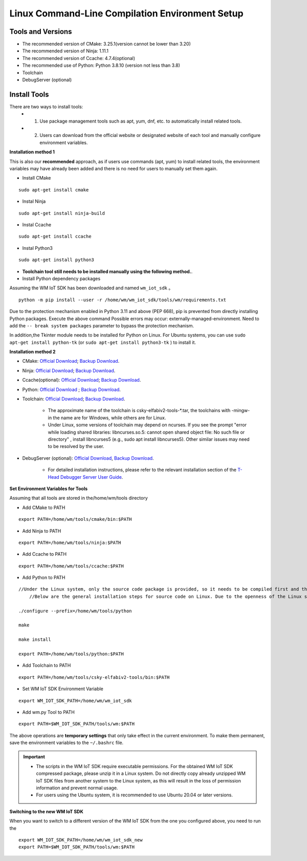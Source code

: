 
.. _linux-system:

Linux Command-Line Compilation Environment Setup
====================================================

Tools and Versions
~~~~~~~~~~~~~~~~~~

- The recommended version of CMake: 3.25.1(version cannot be lower than 3.20)
- The recommended version of Ninja: 1.11.1
- The recommended version of Ccache: 4.7.4(optional)
- The recommended use of Python: Python 3.8.10 (version not less than 3.8)
- Toolchain
- DebugServer (optional)

Install Tools
~~~~~~~~~~~~~~

There are two ways to install tools:  
  - 1. Use package management tools such as apt, yum, dnf, etc. to automatically install related tools.
  - 2. Users can download from the official website or designated website of each tool and manually configure environment variables.

**Installation method 1**

This is also our **recommended** approach, as if users use commands (apt, yum) to install related tools, the environment variables may have 
already been added and there is no need for users to manually set them again.

- Install CMake

::

  sudo apt-get install cmake

- Instal Ninja

::

  sudo apt-get install ninja-build

- Instal Ccache

::

  sudo apt-get install ccache

- Instal Python3

::

  sudo apt-get install python3

- **Toolchain tool still needs to be installed manually using the following method.**.


- Install Python dependency packages

Assuming the WM IoT SDK has been downloaded and named ``wm_iot_sdk`` 。

::

  python -m pip install --user -r /home/wm/wm_iot_sdk/tools/wm/requirements.txt

Due to the protection mechanism enabled in Python 3.11 and above (PEP 668), pip is prevented from directly installing Python packages. Execute the above command
Possible errors may occur: externally-managed-environment. Need to add the ``-- break system packages`` parameter to bypass the protection mechanism.

In addition,the Tkinter module needs to be installed for Python on Linux. For Ubuntu systems, you can use ``sudo apt-get install python-tk`` (or ``sudo apt-get install python3-tk`` ) to install it.

**Installation method 2**

- CMake: `Official Download <https://cmake.org/download/>`__; `Backup Download <https://doc.winnermicro.net/download/tools/linux/cmake-3.25.1-linux-x86_64.sh>`__.
- Ninja: `Official Download <https://github.com/ninja-build/ninja/releases>`__; `Backup Download <https://doc.winnermicro.net/download/tools/linux/ninja-linux.zip>`__.
- Ccache(optional): `Official Download <https://ccache.dev/download.html>`__; `Backup Download <https://doc.winnermicro.net/download/tools/linux/ccache-4.7.4-linux-x86_64.tar.xz>`__.
- Python: `Official Download <https://www.python.org/downloads/>`__ ; `Backup Download <https://doc.winnermicro.net/download/tools/linux/Python-3.6.8.tar.xz>`__.
- Toolchain: `Official Download <https://occ.t-head.cn/community/my/download?id=3885366095506644992>`__; `Backup Download <https://doc.winnermicro.net/download/tools/linux/csky-elfabiv2-tools-x86_64-minilibc-20210423.tar.gz>`__.

    - The approximate name of the toolchain is csky-elfabiv2-tools-\*.tar, the toolchains with -mingw- in the name are for Windows, while others are for Linux.
    - Under Linux, some versions of toolchain may depend on ncurses. If you see the prompt "error while loading shared libraries: libncurses.so.5: cannot open shared object file: No such file or directory" , install libncurses5 (e.g., sudo apt install libncurses5). Other similar issues may need to be resolved by the user.

- DebugServer (optional): `Official Download <https://www.xrvm.cn/community/download?id=4313368247333359616>`__, `Backup Download <https://doc.winnermicro.net/download/tools/linux/XuanTie-DebugServer-linux.zip>`__.

    - For detailed installation instructions, please refer to the relevant installation section of the `T-Head Debugger Server User Guide <../../../../download/debug_server/T-Head_Debugger_Server_User_Guide_ZH-CN.pdf>`_.

**Set Environment Variables for Tools**

Assuming that all tools are stored in the/home/wm/tools directory

- Add CMake to PATH

::

    export PATH=/home/wm/tools/cmake/bin:$PATH

- Add Ninja to PATH

::

    export PATH=/home/wm/tools/ninja:$PATH

- Add Ccache to PATH

::

    export PATH=/home/wm/tools/ccache:$PATH

- Add Python to PATH

::

    //Under the Linux system, only the source code package is provided, so it needs to be compiled first and then added to the environment variables:
	//Below are the general installation steps for source code on Linux. Due to the openness of the Linux system, users need to resolve any issues encountered on their own.

    ./configure --prefix=/home/wm/tools/python

    make

    make install

    export PATH=/home/wm/tools/python:$PATH

- Add Toolchain to PATH

::

    export PATH=/home/wm/tools/csky-elfabiv2-tools/bin:$PATH

- Set WM IoT SDK Environment Variable

::

  export WM_IOT_SDK_PATH=/home/wm/wm_iot_sdk

- Add wm.py Tool to PATH

::

    export PATH=$WM_IOT_SDK_PATH/tools/wm:$PATH

The above operations are **temporary settings** that only take effect in the current environment. To make them permanent, save the environment variables to the ``~/.bashrc`` file.

.. important::
    - The scripts in the WM IoT SDK require executable permissions. For the obtained WM IoT SDK compressed package, please unzip it in a Linux system.
      Do not directly copy already unzipped WM IoT SDK files from another system to the Linux system, as this will result in the loss of permission information and prevent normal usage.
    - For users using the Ubuntu system, it is recommended to use Ubuntu 20.04 or later versions.

**Switching to the new WM IoT SDK**

When you want to switch to a different version of the WM IoT SDK from the one you configured above, 
you need to run the

::

  export WM_IOT_SDK_PATH=/home/wm/wm_iot_sdk_new
  export PATH=$WM_IOT_SDK_PATH/tools/wm:$PATH
